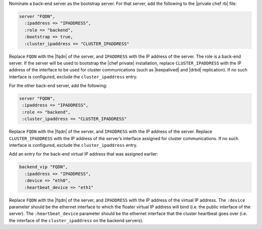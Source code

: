 .. The contents of this file may be included in multiple topics.
.. This file should not be changed in a way that hinders its ability to appear in multiple documentation sets.

Nominate a back-end server as the bootstrap server. For that server, add the following to the |private chef rb| file:

.. code-block:: ruby

   server "FQDN",
     :ipaddress => "IPADDRESS",
     :role => "backend",
     :bootstrap => true,
     :cluster_ipaddress => "CLUSTER_IPADDRESS"

Replace ``FQDN`` with the |fqdn| of the server, and ``IPADDRESS`` with the IP address of the server. The role is a back-end server. If the server will be used to bootstrap the |chef private| installation, replace ``CLUSTER_IPADDRESS`` with the IP address of the interface to be used for cluster communications (such as |keepalived| and |drbd| replication). If no such interface is configured, exclude the ``cluster_ipaddress`` entry.

For the other back-end server, add the following:

.. code-block:: ruby

   server "FQDN",
    :ipaddress => "IPADDRESS",
    :role => "backend",
    :cluster_ipaddress => "CLUSTER_IPADDRESS"

Replace ``FQDN`` with the |fqdn| of the server, and ``IPADDRESS`` with the IP address of the server. Replace ``CLUSTER_IPADDRESS`` with the IP address of the server’s interface assigned for cluster communications. If no such interface is configured, exclude the ``cluster_ipaddress`` entry.

Add an entry for the back-end virtual IP address that was assigned earlier:

.. code-block:: ruby

   backend_vip "FQDN",
     :ipaddress => "IPADDRESS",
     :device => "eth0",
     :heartbeat_device => "eth1"

Replace ``FQDN`` with the |fqdn| of the server, and ``IPADDRESS`` with the IP address of the virtual IP address. The ``:device`` parameter should be the ethernet interface to which the floater virtual IP address will bind (i.e. the public interface of the server). The ``:heartbeat_device`` parameter should be the ethernet interface that the cluster heartbeat goes over (i.e. the interface of the ``cluster_ipaddress`` on the backend servers).



